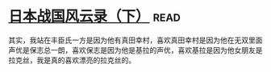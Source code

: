 * [[https://book.douban.com/subject/5906323/][日本战国风云录（下）]]:read:
其实，我站在丰臣氏一方是因为他有真田幸村，喜欢真田幸村是因为他在无双里面声优是保志总一朗，喜欢保志是因为他是基拉的声优，喜欢基拉是因为他女朋友是拉克丝，我是真的喜欢漂亮的拉克丝的。
